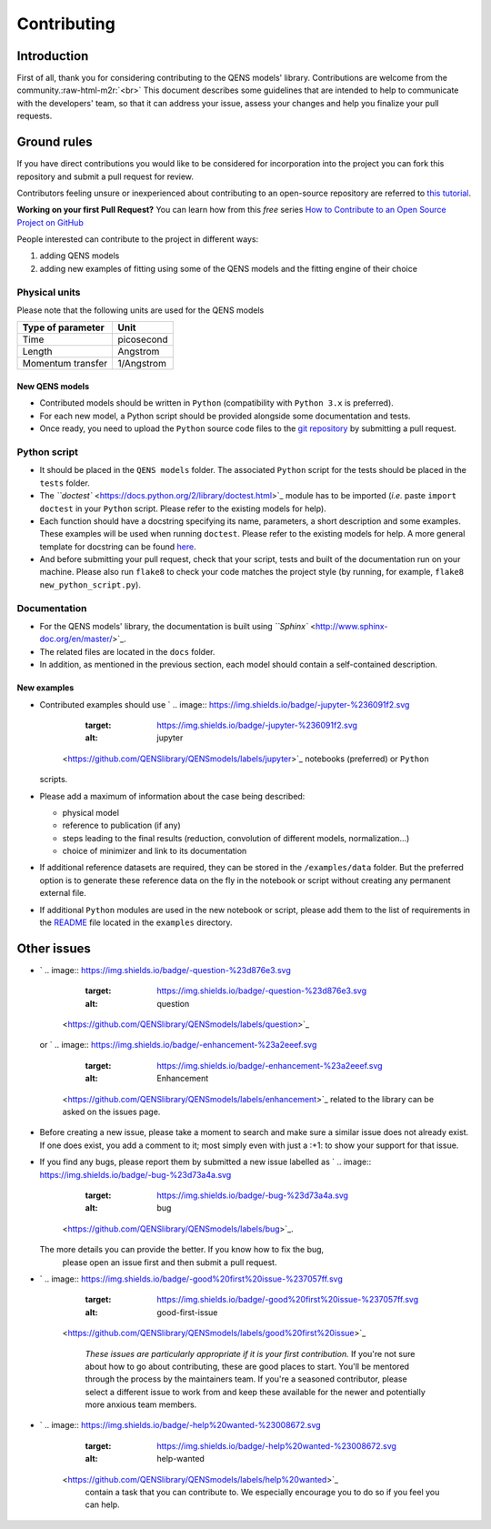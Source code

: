 .. role:: raw-html-m2r(raw)
   :format: html


Contributing
============

Introduction
------------

First of all, thank you for considering contributing to the QENS models' 
library. Contributions are welcome from the community.\ :raw-html-m2r:`<br>`
This document describes some guidelines that are intended to help to communicate 
with the developers' team, so that it can address your issue, assess your 
changes and help you finalize your pull requests.

Ground rules
------------

If you have direct contributions you would like to be considered for 
incorporation into the project you can fork this repository and submit a pull 
request for review.

Contributors feeling unsure or inexperienced about contributing to an open-source 
repository are referred to `this tutorial <https://github.com/firstcontributions/first-contributions>`_.

**Working on your first Pull Request?** You can learn how from this *free* 
series 
`How to Contribute to an Open Source Project on GitHub <https://egghead.io/series/how-to-contribute-to-an-open-source-project-on-github>`_ 

People interested can contribute to the project in different ways:


#. adding QENS models
#. adding new examples of fitting using some of the QENS models and the 
   fitting engine of their choice 

Physical units
~~~~~~~~~~~~~~

Please note that the following units are used for the QENS models

.. list-table::
   :header-rows: 1

   * - Type of parameter
     - Unit
   * - Time
     - picosecond
   * - Length
     - Angstrom
   * - Momentum transfer
     - 1/Angstrom


New QENS models
^^^^^^^^^^^^^^^


* Contributed models should be written in ``Python`` (compatibility with 
  ``Python 3.x`` is preferred).
* For each new model, a Python script should be provided alongside some 
  documentation and tests.
* Once ready, you need to upload the ``Python`` source code files to the 
  `git repository <https://github.com/QENSlibrary/QENSmodels>`_ by submitting a 
  pull request.

Python script
~~~~~~~~~~~~~


* It should be placed in the ``QENS models`` folder. The associated ``Python`` 
  script for the tests should be placed in the ``tests`` folder. 
* The `\ ``doctest`` <https://docs.python.org/2/library/doctest.html>`_ module has 
  to be imported (\ *i.e.* paste ``import doctest`` in your 
  ``Python`` script. Please refer to the existing models 
  for help).
* Each function should have a docstring specifying its name, parameters, a 
  short description and some examples. These examples will be used when 
  running ``doctest``. Please refer to the existing models 
  for help. A more general template for docstring can be found 
  `here <https://sphinxcontrib-napoleon.readthedocs.io/en/latest/example_numpy.html>`_. 
* And before submitting your pull request, check that your script, tests and 
  built of the documentation run on your machine. Please also run ``flake8`` 
  to check your code matches the project style (by running, for example, 
  ``flake8 new_python_script.py``\ ).

Documentation
~~~~~~~~~~~~~


* For the QENS models' library, the documentation is built using 
  `\ ``Sphinx`` <http://www.sphinx-doc.org/en/master/>`_.
* The related files are located in the ``docs`` folder.
* In addition, as mentioned in the previous section, each model should contain 
  a self-contained description. 

New examples
^^^^^^^^^^^^


* Contributed examples should use `
  .. image:: https://img.shields.io/badge/-jupyter-%236091f2.svg
     :target: https://img.shields.io/badge/-jupyter-%236091f2.svg
     :alt: jupyter
   <https://github.com/QENSlibrary/QENSmodels/labels/jupyter>`_ notebooks (preferred) or ``Python`` 
  scripts.
* Please add a maximum of information about the case being described: 

  * physical model
  * reference to publication (if any)
  * steps leading to the final results 
    (reduction, convolution of different models, normalization...)
  * choice of minimizer and link to its documentation

* If additional reference datasets are required, they can be stored in 
  the ``/examples/data`` folder. But the preferred option is to generate these 
  reference data on the fly in the notebook or script without creating any 
  permanent external file.
* If additional ``Python`` modules are used in the new notebook or script, 
  please add them to the list of requirements in the 
  `README <./examples/README.md>`_ file located in the ``examples`` directory.

Other issues
------------


* `
  .. image:: https://img.shields.io/badge/-question-%23d876e3.svg
     :target: https://img.shields.io/badge/-question-%23d876e3.svg
     :alt: question
   <https://github.com/QENSlibrary/QENSmodels/labels/question>`_ 
  or `
  .. image:: https://img.shields.io/badge/-enhancement-%23a2eeef.svg
     :target: https://img.shields.io/badge/-enhancement-%23a2eeef.svg
     :alt: Enhancement
   <https://github.com/QENSlibrary/QENSmodels/labels/enhancement>`_ related to the library can be asked on the issues page. 
* Before creating a new issue, please take a moment to search and make sure a 
  similar issue does not already exist. If one does exist, you add a comment to 
  it; most simply even with just a :+1: to show your support for that issue.
* If you find any bugs, please report them by submitted a new issue labelled 
  as `
  .. image:: https://img.shields.io/badge/-bug-%23d73a4a.svg
     :target: https://img.shields.io/badge/-bug-%23d73a4a.svg
     :alt: bug
   <https://github.com/QENSlibrary/QENSmodels/labels/bug>`_. 
  The more details you can provide the better. If you know how to fix the bug, 
   please open an issue first and then submit a pull request.
* 
  `
  .. image:: https://img.shields.io/badge/-good%20first%20issue-%237057ff.svg
     :target: https://img.shields.io/badge/-good%20first%20issue-%237057ff.svg
     :alt: good-first-issue
   <https://github.com/QENSlibrary/QENSmodels/labels/good%20first%20issue>`_ 

    *These issues are particularly appropriate if it is your first 
    contribution.*
    If you're not sure about how to go about contributing, these are good 
    places to start. You'll be mentored through the process by the maintainers 
    team. If you're a seasoned contributor, please select a different issue to 
    work from and keep these available for the newer and potentially more 
    anxious team members.

* `
  .. image:: https://img.shields.io/badge/-help%20wanted-%23008672.svg
     :target: https://img.shields.io/badge/-help%20wanted-%23008672.svg
     :alt: help-wanted
   <https://github.com/QENSlibrary/QENSmodels/labels/help%20wanted>`_ 
    contain a task that you can contribute to. We especially 
    encourage you to do so if you feel you can help.
